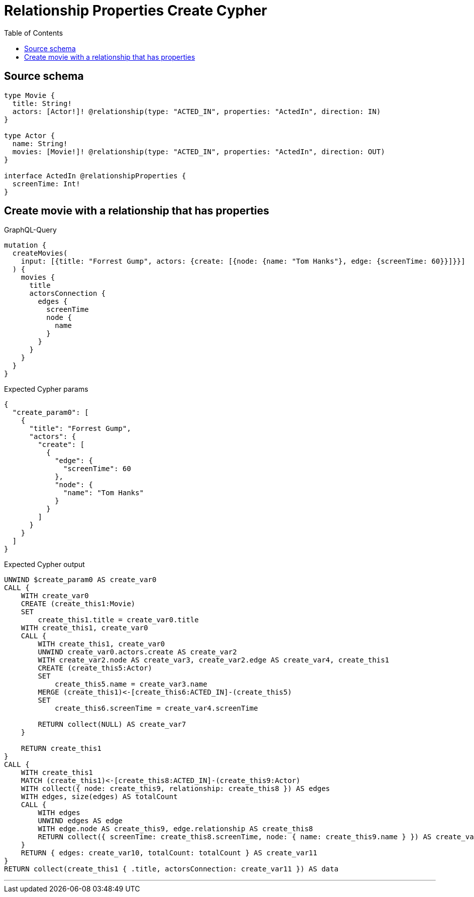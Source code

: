 :toc:

= Relationship Properties Create Cypher

== Source schema

[source,graphql,schema=true]
----
type Movie {
  title: String!
  actors: [Actor!]! @relationship(type: "ACTED_IN", properties: "ActedIn", direction: IN)
}

type Actor {
  name: String!
  movies: [Movie!]! @relationship(type: "ACTED_IN", properties: "ActedIn", direction: OUT)
}

interface ActedIn @relationshipProperties {
  screenTime: Int!
}
----
== Create movie with a relationship that has properties

.GraphQL-Query
[source,graphql]
----
mutation {
  createMovies(
    input: [{title: "Forrest Gump", actors: {create: [{node: {name: "Tom Hanks"}, edge: {screenTime: 60}}]}}]
  ) {
    movies {
      title
      actorsConnection {
        edges {
          screenTime
          node {
            name
          }
        }
      }
    }
  }
}
----

.Expected Cypher params
[source,json]
----
{
  "create_param0": [
    {
      "title": "Forrest Gump",
      "actors": {
        "create": [
          {
            "edge": {
              "screenTime": 60
            },
            "node": {
              "name": "Tom Hanks"
            }
          }
        ]
      }
    }
  ]
}
----

.Expected Cypher output
[source,cypher]
----
UNWIND $create_param0 AS create_var0
CALL {
    WITH create_var0
    CREATE (create_this1:Movie)
    SET
        create_this1.title = create_var0.title
    WITH create_this1, create_var0
    CALL {
        WITH create_this1, create_var0
        UNWIND create_var0.actors.create AS create_var2
        WITH create_var2.node AS create_var3, create_var2.edge AS create_var4, create_this1
        CREATE (create_this5:Actor)
        SET
            create_this5.name = create_var3.name
        MERGE (create_this1)<-[create_this6:ACTED_IN]-(create_this5)
        SET
            create_this6.screenTime = create_var4.screenTime
        
        RETURN collect(NULL) AS create_var7
    }
    
    RETURN create_this1
}
CALL {
    WITH create_this1
    MATCH (create_this1)<-[create_this8:ACTED_IN]-(create_this9:Actor)
    WITH collect({ node: create_this9, relationship: create_this8 }) AS edges
    WITH edges, size(edges) AS totalCount
    CALL {
        WITH edges
        UNWIND edges AS edge
        WITH edge.node AS create_this9, edge.relationship AS create_this8
        RETURN collect({ screenTime: create_this8.screenTime, node: { name: create_this9.name } }) AS create_var10
    }
    RETURN { edges: create_var10, totalCount: totalCount } AS create_var11
}
RETURN collect(create_this1 { .title, actorsConnection: create_var11 }) AS data
----

'''

